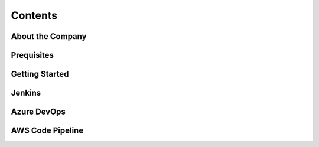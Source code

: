 *****************
Contents
*****************

==================
About the Company
==================

==============
Prequisites
==============

================
Getting Started
================

==============
Jenkins
==============

==============
Azure DevOps
==============

==================
AWS Code Pipeline
==================